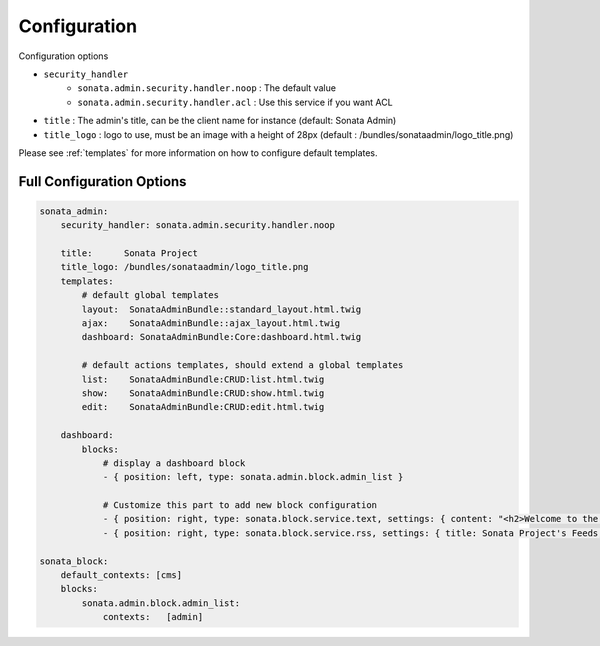Configuration
=============

Configuration options

* ``security_handler``
    * ``sonata.admin.security.handler.noop`` : The default value
    * ``sonata.admin.security.handler.acl`` : Use this service if you want ACL

* ``title`` : The admin's title, can be the client name for instance (default: Sonata Admin)
* ``title_logo`` : logo to use, must be an image with a height of 28px (default : /bundles/sonataadmin/logo_title.png)

Please see :ref:`templates` for more information on how to configure default templates.


Full Configuration Options
--------------------------

.. code-block:: yaml

    sonata_admin:
        security_handler: sonata.admin.security.handler.noop

        title:      Sonata Project
        title_logo: /bundles/sonataadmin/logo_title.png
        templates:
            # default global templates
            layout:  SonataAdminBundle::standard_layout.html.twig
            ajax:    SonataAdminBundle::ajax_layout.html.twig
            dashboard: SonataAdminBundle:Core:dashboard.html.twig

            # default actions templates, should extend a global templates
            list:    SonataAdminBundle:CRUD:list.html.twig
            show:    SonataAdminBundle:CRUD:show.html.twig
            edit:    SonataAdminBundle:CRUD:edit.html.twig

        dashboard:
            blocks:
                # display a dashboard block
                - { position: left, type: sonata.admin.block.admin_list }

                # Customize this part to add new block configuration
                - { position: right, type: sonata.block.service.text, settings: { content: "<h2>Welcome to the Sonata Admin</h2> <p>This is a <code>sonata.block.service.text</code> from the Block Bundle, you can create and add new block in these area by configuring the <code>sonata_admin</code> section.</p> <br /> For instance, here a RSS feed parser (<code>sonata.block.service.rss</code>):"} }
                - { position: right, type: sonata.block.service.rss, settings: { title: Sonata Project's Feeds, url: http://sonata-project.org/blog/archive.rss }}

    sonata_block:
        default_contexts: [cms]
        blocks:
            sonata.admin.block.admin_list:
                contexts:   [admin]
